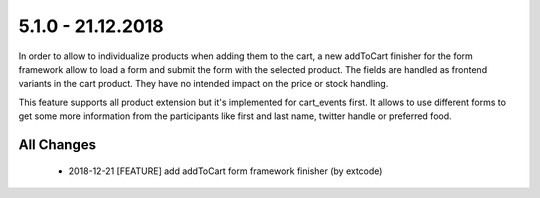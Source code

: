 .. ==================================================
.. FOR YOUR INFORMATION
.. --------------------------------------------------
.. -*- coding: utf-8 -*- with BOM.

5.1.0 - 21.12.2018
------------------

In order to allow to individualize products when adding them to the cart, a new addToCart finisher for the form framework
allow to load a form and submit the form with the selected product. The fields are handled as frontend variants in the
cart product. They have no intended impact on the price or stock handling.

This feature supports all product extension but it's implemented for cart_events first. It allows to use different forms
to get some more information from the participants like first and last name, twitter handle or preferred food.

All Changes
===========

   - 2018-12-21 [FEATURE] add addToCart form framework finisher (by extcode)

